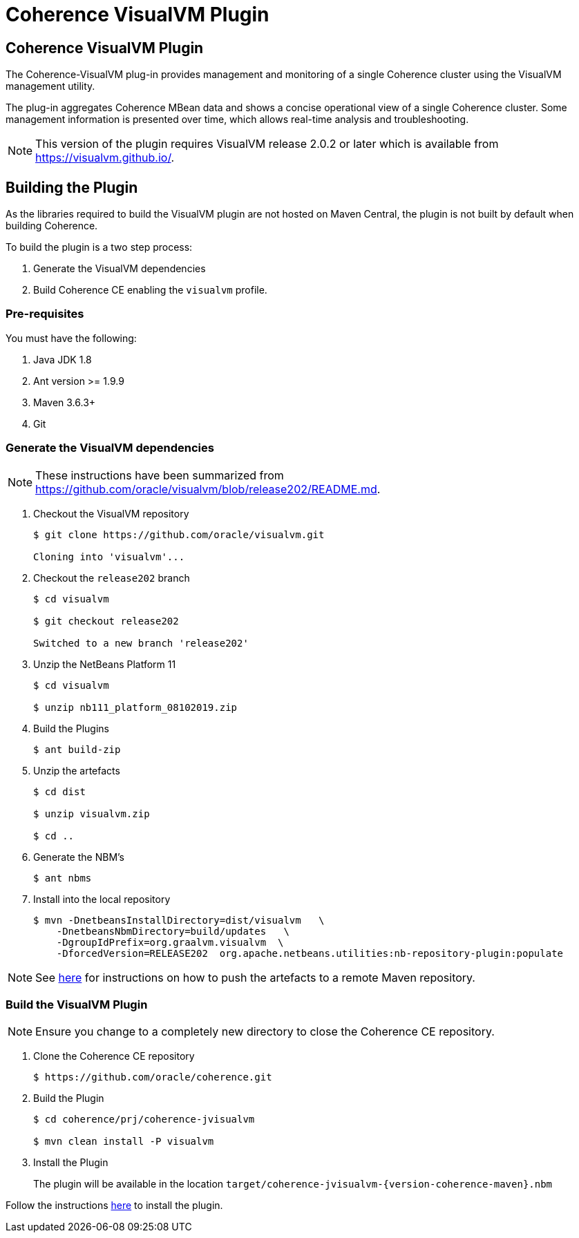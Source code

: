 ///////////////////////////////////////////////////////////////////////////////
    Copyright (c) 2000, 2021, Oracle and/or its affiliates.

    Licensed under the Universal Permissive License v 1.0 as shown at
    http://oss.oracle.com/licenses/upl.
///////////////////////////////////////////////////////////////////////////////
= Coherence VisualVM Plugin

// DO NOT remove this header - it might look like a duplicate of the header above, but
// they both serve a purpose, and the docs will look wrong if it is removed.
== Coherence VisualVM Plugin

The Coherence-VisualVM plug-in provides management and monitoring of a single Coherence cluster using the VisualVM management utility.

The plug-in aggregates Coherence MBean data and shows a concise operational view of a single Coherence cluster.
Some management information is presented over time, which allows real-time analysis and troubleshooting.

NOTE: This version of the plugin requires VisualVM release 2.0.2 or later which is available from https://visualvm.github.io/.

== Building the Plugin

As the libraries required to build the VisualVM plugin are not hosted on Maven Central, the plugin is
not built by default when building Coherence.

To build the plugin is a two step process:

1. Generate the VisualVM dependencies
2. Build Coherence CE enabling the `visualvm` profile.

=== Pre-requisites

You must have the following:

1. Java JDK 1.8
2. Ant version >= 1.9.9
3. Maven 3.6.3+
4. Git

=== Generate the VisualVM dependencies

NOTE: These instructions have been summarized from https://github.com/oracle/visualvm/blob/release202/README.md.

1. Checkout the VisualVM repository
+
[source,shell]
----
$ git clone https://github.com/oracle/visualvm.git

Cloning into 'visualvm'...
----

1. Checkout the `release202` branch
+
[source,shell]
----
$ cd visualvm

$ git checkout release202

Switched to a new branch 'release202'
----

1. Unzip the NetBeans Platform 11
+
[source,shell]
----
$ cd visualvm

$ unzip nb111_platform_08102019.zip
----

1. Build the Plugins
+
[source,shell]
----
$ ant build-zip
----

1. Unzip the artefacts
+
[source,shell]
----
$ cd dist

$ unzip visualvm.zip

$ cd ..
----

1. Generate the NBM's
+
[source,shell]
----
$ ant nbms
----

1. Install into the local repository
+
[source,shell]
----
$ mvn -DnetbeansInstallDirectory=dist/visualvm   \
    -DnetbeansNbmDirectory=build/updates   \
    -DgroupIdPrefix=org.graalvm.visualvm  \
    -DforcedVersion=RELEASE202  org.apache.netbeans.utilities:nb-repository-plugin:populate
----

NOTE: See https://github.com/oracle/visualvm/blob/release202/README.md[here] for instructions on how to
push the artefacts to a remote Maven repository.

=== Build the VisualVM Plugin

NOTE: Ensure you change to a completely new directory to close the Coherence CE repository.

1. Clone the Coherence CE repository
+
[source,shell]
----
$ https://github.com/oracle/coherence.git
----

1. Build the Plugin
+
[source,shell]
----
$ cd coherence/prj/coherence-jvisualvm

$ mvn clean install -P visualvm
----

1. Install the Plugin
+
The plugin will be available in the location `target/coherence-jvisualvm-{version-coherence-maven}.nbm`

Follow the instructions https://docs.oracle.com/en/middleware/standalone/coherence/{version-commercial-docs}/manage/using-jmx-manage-oracle-coherence.html[here]
to install the plugin.



